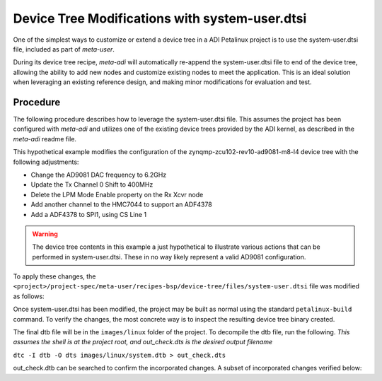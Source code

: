 .. _petalinux system-user:

Device Tree Modifications with system-user.dtsi
===============================================
One of the simplest ways to customize or extend a device tree in a ADI Petalinux
project is to use the system-user.dtsi file, included as part of *meta-user*.

During its device tree recipe, *meta-adi* will automatically re-append the
system-user.dtsi file to end of the device tree, allowing the ability to add
new nodes and customize existing nodes to meet the application.  This is an
ideal solution when leveraging an existing reference design, and making minor
modifications for evaluation and test.

Procedure
---------
The following procedure describes how to leverage the system-user.dtsi file.
This assumes the project has been configured with *meta-adi* and utilizes one of
the existing device trees provided by the ADI kernel, as described in the
*meta-adi* readme file.

This hypothetical example modifies the configuration of the
zynqmp-zcu102-rev10-ad9081-m8-l4 device tree with the following adjustments:

* Change the AD9081 DAC frequency to 6.2GHz
* Update the Tx Channel 0 Shift to 400MHz
* Delete the LPM Mode Enable property on the Rx Xcvr node
* Add another channel to the HMC7044 to support an ADF4378
* Add a ADF4378 to SPI1, using CS Line 1

.. warning::
    The device tree contents in this example a just hypothetical to illustrate
    various actions that can be performed in system-user.dtsi.  These in no way
    likely represent a valid AD9081 configuration.

To apply these changes, the ``<project>/project-spec/meta-user/recipes-bsp/device-tree/files/system-user.dtsi``
file was modified as follows:

.. code-block:: dts
    :caption: system-user.dtsi

    /include/ "system-conf.dtsi"

    /* Update the DAC frequency */
    &trx0_ad9081 {
        adi,tx-dacs {
            adi,dac-frequency-hz = /bits/ 64 <6200000000>;
        };
    };
    /* Update the Channel 0 shift */
    &ad9081_dac0 {
        adi,nco-frequency-shift-hz = /bits/ 64 <400000000>;
    };
    /* Remove the LPM Enable directive */
    &axi_ad9081_adxcvr_rx {
        /delete-property/ adi,use-lpm-enable;
    };
    /* Add another clock channel to the HMC7044 for the ADF4378.
    Channel 1 is not used in the original device tree
    */
    &hmc7044 {
        hmc7044_c1: channel@1 {
        reg = <1>;
        adi,extended-name = "ADF4378_REFCLK";
        adi,divider = <12>;
        adi,driver-mode = <HMC7044_DRIVER_MODE_LVDS>;
        };
    };
    /* Add a ADF4378 to SPI1, CS1 */
    &spi1 {
        adf4378: adf4378@1 {
            #address-cells = <1>;
            #size-cells = <0>;
            #clock-cells = <1>;

            compatible = "adi,adf4378";
            reg = <1>; /* CS 1*/
            spi-max-frequency = <10000000>;
            clocks = <&hmc7044 1>;
            clock-names = "ref_in";
        };
    };

Once system-user.dtsi has been modified, the project may be built as normal
using the standard ``petalinux-build`` command.  To verify the changes, the most
concrete way is to inspect the resulting device tree binary created.

The final dtb file will be in the ``images/linux`` folder of the project. To
decompile the dtb file, run the following.
*This assumes the shell is at the project root, and out_check.dts is the desired
output filename*

``dtc -I dtb -O dts images/linux/system.dtb > out_check.dts``

out_check.dtb can be searched to confirm the incorporated changes. A subset of
incorporated changes verified below:

.. code-block:: dts
    :emphasize-lines: 4

    adi,tx-dacs {
        #size-cells = <0x00>;
        #address-cells = <0x01>;
        adi,dac_frequency-hz = <0x01 0x718c7e00>;

.. code-block:: dts
    :emphasize-lines: 4

    dac@0 {
        reg = <0x00>;
        adi,crossbar-select = <0x28>;
        adi,nco-frequency-shift-hz = <0x00 0x17d78400>;
        phandle = <0xa5>;
    };

.. code-block:: dts
    :emphasize-lines: 1,3

    channel@1 {
        reg = <0x01>;
        adi,extended-name = "ADF4378_REFCLK";
        adi,divider = <0x0c>;
        adi,driver-mode = <0x02>;
        phandle = <0xb8>;
    };

